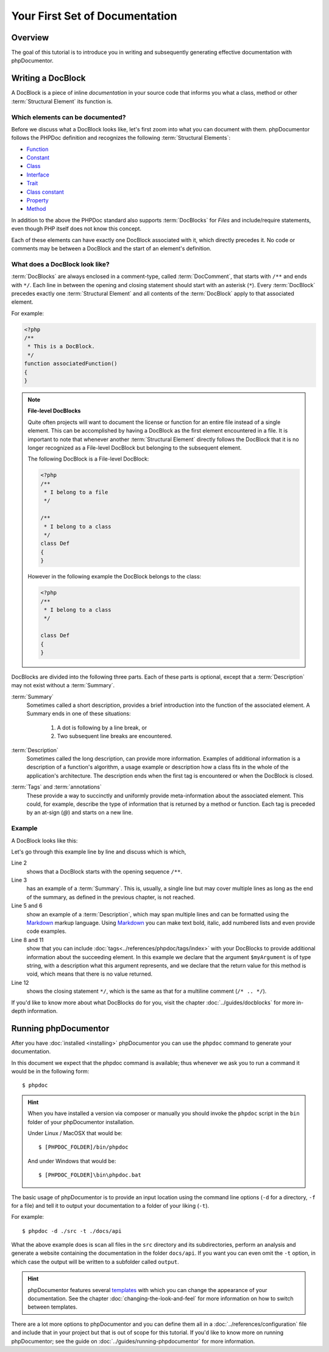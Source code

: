 Your First Set of Documentation
===============================

Overview
--------

The goal of this tutorial is to introduce you in writing and subsequently generating effective documentation with
phpDocumentor.

Writing a DocBlock
------------------

A DocBlock is a piece of inline *documentation* in your source code that informs you what a class, method or other
:term:`Structural Element` its function is.

Which elements can be documented?
~~~~~~~~~~~~~~~~~~~~~~~~~~~~~~~~~

Before we discuss what a DocBlock looks like, let's first zoom into what you can document with them. phpDocumentor
follows the PHPDoc definition and recognizes the following :term:`Structural Elements`:

* Function_
* Constant_
* Class_
* Interface_
* Trait_
* `Class constant`_
* Property_
* Method_

In addition to the above the PHPDoc standard also supports :term:`DocBlocks` for *Files* and include/require statements,
even though PHP itself does not know this concept.

Each of these elements can have exactly one DocBlock associated with it, which directly precedes it. No code or
comments may be between a DocBlock and the start of an element's definition.

What does a DocBlock look like?
~~~~~~~~~~~~~~~~~~~~~~~~~~~~~~~

:term:`DocBlocks` are always enclosed in a comment-type, called :term:`DocComment`, that starts with ``/**`` and ends
with ``*/``. Each line in between the opening and closing statement should start with an asterisk (``*``). Every
:term:`DocBlock` precedes exactly one :term:`Structural Element` and all contents of the :term:`DocBlock` apply to that
associated element.

For example:

.. code-block:: php

   <?php
   /**
    * This is a DocBlock.
    */
   function associatedFunction()
   {
   }

.. note::

   **File-level DocBlocks**

   Quite often projects will want to document the license or function for an entire file instead of a single element.
   This can be accomplished by having a DocBlock as the first element encountered in a file. It is important to note that
   whenever another :term:`Structural Element` directly follows the DocBlock that it is no longer recognized as a
   File-level DocBlock but belonging to the subsequent element.

   The following DocBlock is a File-level DocBlock:

   .. code-block:: php

      <?php
      /**
       * I belong to a file
       */

      /**
       * I belong to a class
       */
      class Def
      {
      }

   However in the following example the DocBlock belongs to the class:

   .. code-block:: php

      <?php
      /**
       * I belong to a class
       */

      class Def
      {
      }

DocBlocks are divided into the following three parts. Each of these parts is optional, except that a :term:`Description`
may not exist without a :term:`Summary`.

:term:`Summary`
  Sometimes called a short description, provides a brief introduction into the function of the associated element.
  A Summary ends
  in one of these situations:

    1. A dot is following by a line break, or
    2. Two subsequent line breaks are encountered.

:term:`Description`
  Sometimes called the long description, can provide more information. Examples of additional information is a
  description of a function's algorithm, a usage example or description how a class fits in the whole of the
  application's architecture. The description ends when the first tag is encountered or when the DocBlock is closed.

:term:`Tags` and :term:`annotations`
  These provide a way to succinctly and uniformly provide meta-information about the associated element. This could,
  for example, describe the type of information that is returned by a method or function. Each tag is preceded by an
  at-sign (`@`) and starts on a new line.

Example
~~~~~~~

A DocBlock looks like this:

.. code-block:: php
   :linenos:

    <?php
    /**
     * A summary informing the user what the associated element does.
     *
     * A *description*, that can span multiple lines, to go _in-depth_ into the details of this element
     * and to provide some background information or textual references.
     *
     * @param string $myArgument With a *description* of this argument, these may also
     *    span multiple lines.
     *
     * @return void
     */
     function myFunction($myArgument)
     {
     }

Let's go through this example line by line and discuss which is which,

Line 2
  shows that a DocBlock starts with the opening sequence ``/**``.

Line 3
  has an example of a :term:`Summary`. This is, usually, a single line but may cover multiple lines as long as the end
  of the summary, as defined in the previous chapter, is not reached.

Line 5 and 6
  show an example of a :term:`Description`, which may span multiple lines and can be formatted using the
  Markdown_ markup language. Using Markdown_ you can make text bold, italic, add numbered lists and even provide code
  examples.

Line 8 and 11
  show that you can include :doc:`tags<../references/phpdoc/tags/index>` with your DocBlocks to provide additional
  information about the succeeding element.
  In this example we declare that the argument ``$myArgument`` is of type string, with a description what this argument
  represents, and we declare that the return value for this method is void, which means that there is no value returned.

Line 12
  shows the closing statement ``*/``, which is the same as that for a multiline comment (``/* .. */``).

If you'd like to know more about what DocBlocks do for you, visit the chapter :doc:`../guides/docblocks` for more
in-depth information.

Running phpDocumentor
---------------------

After you have :doc:`installed <installing>` phpDocumentor you can use the ``phpdoc`` command to generate
your documentation.

In this document we expect that the phpdoc command is available; thus whenever we ask you to run a command
it would be in the following form::

    $ phpdoc

.. hint::

    When you have installed a version via composer or manually you should invoke the ``phpdoc`` script in
    the ``bin`` folder of your phpDocumentor installation.

    Under Linux / MacOSX that would be::

        $ [PHPDOC_FOLDER]/bin/phpdoc

    And under Windows that would be::

        $ [PHPDOC_FOLDER]\bin\phpdoc.bat

The basic usage of phpDocumentor is to provide an input location using the command line options
(``-d`` for a directory, ``-f`` for a file) and tell it to output your documentation to a folder of your
liking (``-t``).

For example::

    $ phpdoc -d ./src -t ./docs/api

What the above example does is scan all files in the ``src`` directory and its subdirectories, perform an analysis and
generate a website containing the documentation in the folder ``docs/api``. If you want you can even omit the ``-t``
option, in which case the output will be written to a subfolder called ``output``.

.. hint::

   phpDocumentor features several templates_ with which you can change the appearance of your documentation. See the
   chapter :doc:`changing-the-look-and-feel` for more information on how to switch between templates.

There are a lot more options to phpDocumentor and you can define them all in a :doc:`../references/configuration` file
and include that in your project but that is out of scope for this tutorial. If you'd like to know more on running
phpDocumentor; see the guide on :doc:`../guides/running-phpdocumentor` for more information.

.. _Function:       http://php.net/manual/en/language.functions.php
.. _Constant:       http://php.net/manual/en/language.constants.php
.. _Class:          http://php.net/manual/en/language.oop5.basic.php
.. _Interface:      http://php.net/manual/en/language.oop5.interfaces.php
.. _Trait:          http://php.net/manual/en/language.oop5.traits.php
.. _Class constant: http://php.net/manual/en/language.oop5.constants.php
.. _Property:       http://php.net/manual/en/language.oop5.properties.php
.. _Method:         http://php.net/manual/en/language.oop5.basic.php
.. _Markdown:       http://daringfireball.com
.. _templates:      http://phpdoc.org/templates

.. ready: no
.. revision: 395af1d42a3fe8af7eedeea28e530ab2fdd2bd06